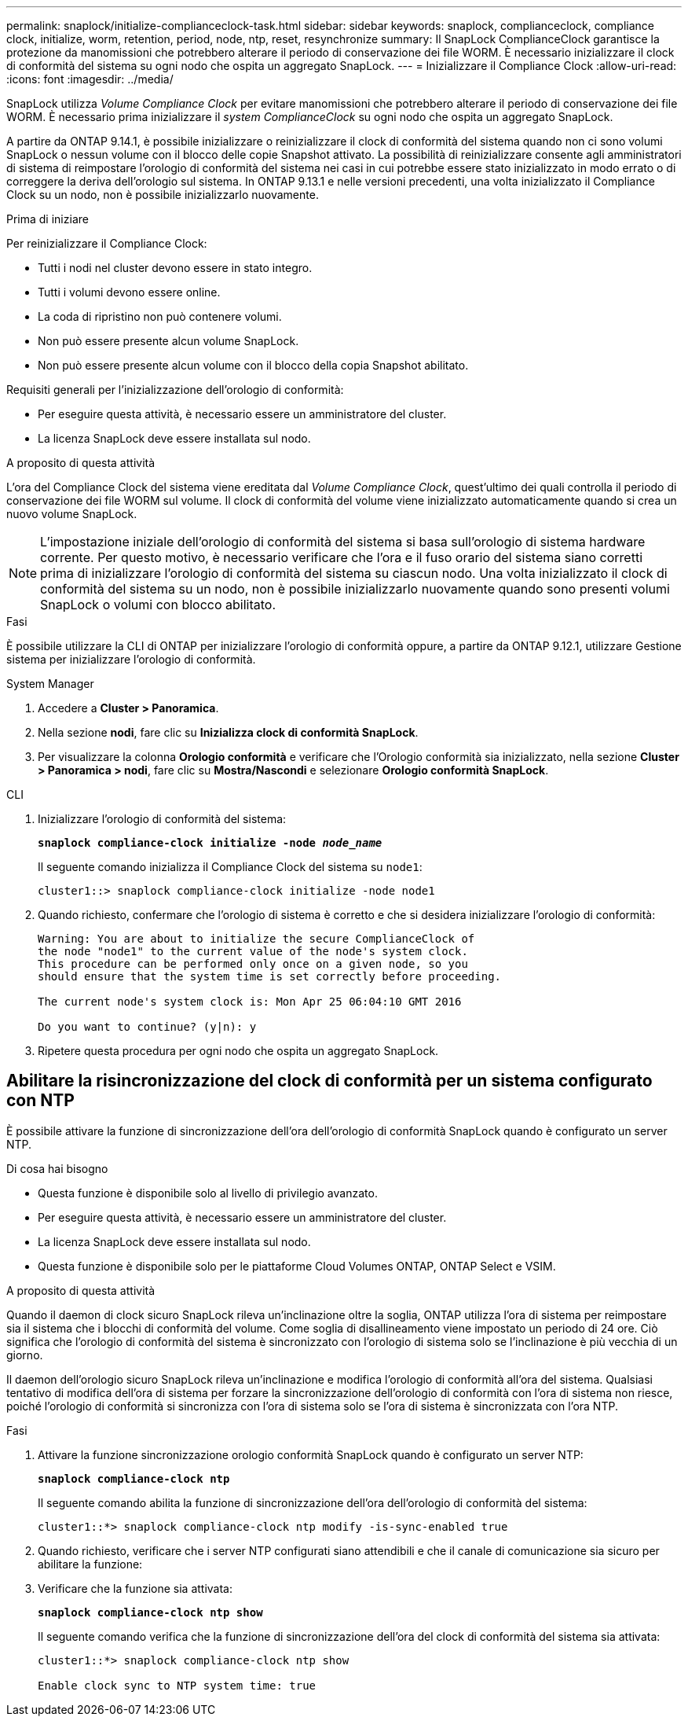 ---
permalink: snaplock/initialize-complianceclock-task.html 
sidebar: sidebar 
keywords: snaplock, complianceclock, compliance clock, initialize, worm, retention, period, node, ntp, reset, resynchronize 
summary: Il SnapLock ComplianceClock garantisce la protezione da manomissioni che potrebbero alterare il periodo di conservazione dei file WORM. È necessario inizializzare il clock di conformità del sistema su ogni nodo che ospita un aggregato SnapLock.  
---
= Inizializzare il Compliance Clock
:allow-uri-read: 
:icons: font
:imagesdir: ../media/


[role="lead"]
SnapLock utilizza _Volume Compliance Clock_ per evitare manomissioni che potrebbero alterare il periodo di conservazione dei file WORM. È necessario prima inizializzare il _system ComplianceClock_ su ogni nodo che ospita un aggregato SnapLock.

A partire da ONTAP 9.14.1, è possibile inizializzare o reinizializzare il clock di conformità del sistema quando non ci sono volumi SnapLock o nessun volume con il blocco delle copie Snapshot attivato. La possibilità di reinizializzare consente agli amministratori di sistema di reimpostare l'orologio di conformità del sistema nei casi in cui potrebbe essere stato inizializzato in modo errato o di correggere la deriva dell'orologio sul sistema. In ONTAP 9.13.1 e nelle versioni precedenti, una volta inizializzato il Compliance Clock su un nodo, non è possibile inizializzarlo nuovamente.

.Prima di iniziare
Per reinizializzare il Compliance Clock:

* Tutti i nodi nel cluster devono essere in stato integro.
* Tutti i volumi devono essere online.
* La coda di ripristino non può contenere volumi.
* Non può essere presente alcun volume SnapLock.
* Non può essere presente alcun volume con il blocco della copia Snapshot abilitato.


Requisiti generali per l'inizializzazione dell'orologio di conformità:

* Per eseguire questa attività, è necessario essere un amministratore del cluster.
* La licenza SnapLock deve essere installata sul nodo.


.A proposito di questa attività
L'ora del Compliance Clock del sistema viene ereditata dal _Volume Compliance Clock_, quest'ultimo dei quali controlla il periodo di conservazione dei file WORM sul volume. Il clock di conformità del volume viene inizializzato automaticamente quando si crea un nuovo volume SnapLock.

[NOTE]
====
L'impostazione iniziale dell'orologio di conformità del sistema si basa sull'orologio di sistema hardware corrente. Per questo motivo, è necessario verificare che l'ora e il fuso orario del sistema siano corretti prima di inizializzare l'orologio di conformità del sistema su ciascun nodo. Una volta inizializzato il clock di conformità del sistema su un nodo, non è possibile inizializzarlo nuovamente quando sono presenti volumi SnapLock o volumi con blocco abilitato.

====
.Fasi
È possibile utilizzare la CLI di ONTAP per inizializzare l'orologio di conformità oppure, a partire da ONTAP 9.12.1, utilizzare Gestione sistema per inizializzare l'orologio di conformità.

[role="tabbed-block"]
====
.System Manager
--
. Accedere a *Cluster > Panoramica*.
. Nella sezione *nodi*, fare clic su *Inizializza clock di conformità SnapLock*.
. Per visualizzare la colonna *Orologio conformità* e verificare che l'Orologio conformità sia inizializzato, nella sezione *Cluster > Panoramica > nodi*, fare clic su *Mostra/Nascondi* e selezionare *Orologio conformità SnapLock*.


--
--
.CLI
. Inizializzare l'orologio di conformità del sistema:
+
`*snaplock compliance-clock initialize -node _node_name_*`

+
Il seguente comando inizializza il Compliance Clock del sistema su `node1`:

+
[listing]
----
cluster1::> snaplock compliance-clock initialize -node node1
----
. Quando richiesto, confermare che l'orologio di sistema è corretto e che si desidera inizializzare l'orologio di conformità:
+
[listing]
----
Warning: You are about to initialize the secure ComplianceClock of
the node "node1" to the current value of the node's system clock.
This procedure can be performed only once on a given node, so you
should ensure that the system time is set correctly before proceeding.

The current node's system clock is: Mon Apr 25 06:04:10 GMT 2016

Do you want to continue? (y|n): y
----
. Ripetere questa procedura per ogni nodo che ospita un aggregato SnapLock.


--
====


== Abilitare la risincronizzazione del clock di conformità per un sistema configurato con NTP

È possibile attivare la funzione di sincronizzazione dell'ora dell'orologio di conformità SnapLock quando è configurato un server NTP.

.Di cosa hai bisogno
* Questa funzione è disponibile solo al livello di privilegio avanzato.
* Per eseguire questa attività, è necessario essere un amministratore del cluster.
* La licenza SnapLock deve essere installata sul nodo.
* Questa funzione è disponibile solo per le piattaforme Cloud Volumes ONTAP, ONTAP Select e VSIM.


.A proposito di questa attività
Quando il daemon di clock sicuro SnapLock rileva un'inclinazione oltre la soglia, ONTAP utilizza l'ora di sistema per reimpostare sia il sistema che i blocchi di conformità del volume. Come soglia di disallineamento viene impostato un periodo di 24 ore. Ciò significa che l'orologio di conformità del sistema è sincronizzato con l'orologio di sistema solo se l'inclinazione è più vecchia di un giorno.

Il daemon dell'orologio sicuro SnapLock rileva un'inclinazione e modifica l'orologio di conformità all'ora del sistema. Qualsiasi tentativo di modifica dell'ora di sistema per forzare la sincronizzazione dell'orologio di conformità con l'ora di sistema non riesce, poiché l'orologio di conformità si sincronizza con l'ora di sistema solo se l'ora di sistema è sincronizzata con l'ora NTP.

.Fasi
. Attivare la funzione sincronizzazione orologio conformità SnapLock quando è configurato un server NTP:
+
`*snaplock compliance-clock ntp*`

+
Il seguente comando abilita la funzione di sincronizzazione dell'ora dell'orologio di conformità del sistema:

+
[listing]
----
cluster1::*> snaplock compliance-clock ntp modify -is-sync-enabled true
----
. Quando richiesto, verificare che i server NTP configurati siano attendibili e che il canale di comunicazione sia sicuro per abilitare la funzione:
. Verificare che la funzione sia attivata:
+
`*snaplock compliance-clock ntp show*`

+
Il seguente comando verifica che la funzione di sincronizzazione dell'ora del clock di conformità del sistema sia attivata:

+
[listing]
----
cluster1::*> snaplock compliance-clock ntp show

Enable clock sync to NTP system time: true
----


